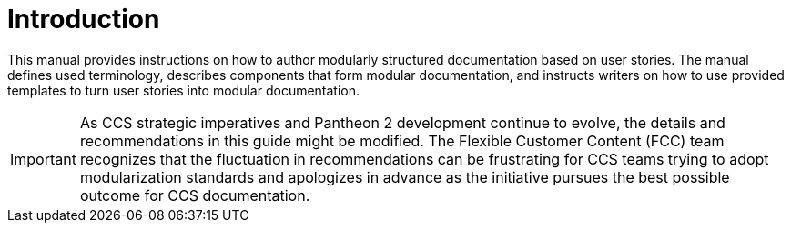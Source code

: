 [id="introduction"]
= Introduction

This manual provides instructions on how to author modularly structured documentation based on user stories. The manual defines used terminology, describes components that form modular documentation, and instructs writers on how to use provided templates to turn user stories into modular documentation.

IMPORTANT: As CCS strategic imperatives and Pantheon 2 development continue to evolve, the details and recommendations in this guide might be modified. The Flexible Customer Content (FCC) team recognizes that the fluctuation in recommendations can be frustrating for CCS teams trying to adopt modularization standards and apologizes in advance as the initiative pursues the best possible outcome for CCS documentation.
